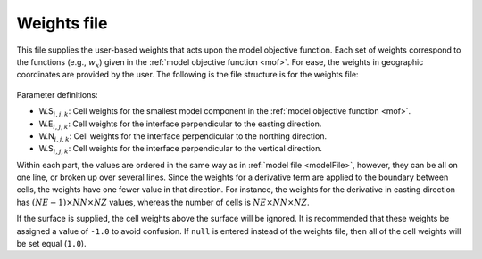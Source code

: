 .. _weightsFile:

Weights file
============

This file supplies the user-based weights that acts upon the model objective function. Each set of weights correspond to the functions (e.g., :math:`w_x`) given in the :ref:`model objective function <mof>`. For ease, the weights in geographic coordinates are provided by the user. The following is the file structure is for the weights file:


.. figure:: ../../images/weightsInp.png
    :align: center
    :figwidth: 50%


Parameter definitions:

- W.S\ :math:`_{i,j,k}`: Cell weights for the smallest model component in the  :ref:`model objective function <mof>`.

- W.E\ :math:`_{i,j,k}`: Cell weights for the interface perpendicular to the easting direction.

- W.N\ :math:`_{i,j,k}`: Cell weights for the interface perpendicular to the northing direction.

- W.S\ :math:`_{i,j,k}`: Cell weights for the interface perpendicular to the vertical direction.

Within each part, the values are ordered in the same way as in :ref:`model file <modelFile>`, however, they can be all on one line, or broken up over several lines. Since the weights for a derivative term are applied to the boundary between cells, the weights have one fewer value in that direction. For instance, the weights for the derivative in easting direction has :math:`(NE-1) \times NN \times NZ` values, whereas the number of cells is :math:`NE \times NN \times NZ`.

If the surface is supplied, the cell weights above the surface will be ignored. It is recommended that these weights be assigned a value of ``-1.0`` to avoid confusion. If ``null`` is entered instead of the weights file, then all of the cell weights will be set equal (``1.0``).

